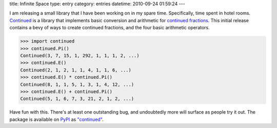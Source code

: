 title: Infinite Space
type: entry
category: entries
datetime: 2010-09-24 01:59:24
---

I am releasing a small library that I have been working on in my spare time.
Specifically, time spent in hotel rooms.  Continued_ is a library that
implements basic conversion and arithmetic for `continued fractions`_. This
initial release contains a bevy of ways to create continued fractions, and the
four basic arithmetic operators.

.. sourcecode:: pycon

    >>> import continued
    >>> continued.Pi()
    Continued(3, 7, 15, 1, 292, 1, 1, 1, 2, ...)
    >>> continued.E()
    Continued(2, 1, 2, 1, 1, 4, 1, 1, 6, ...)
    >>> continued.E() * continued.Pi()
    Continued(8, 1, 1, 5, 1, 3, 1, 4, 12, ...)
    >>> continued.E() + continued.Pi()
    Continued(5, 1, 6, 7, 3, 21, 2, 1, 2, ...)

Have fun with this. There's at least one outstanding bug, and undoubtedly more
will surface as people try it out. The package is available on PyPI_ as
`"continued"`_.

.. _Continued: http://github.com/MostAwesomeDude/continued
.. _continued fractions: http://en.wikipedia.org/wiki/Continued_fraction
.. _PyPI: http://pypi.python.org/
.. _"continued": http://pypi.python.org/pypi/continued
